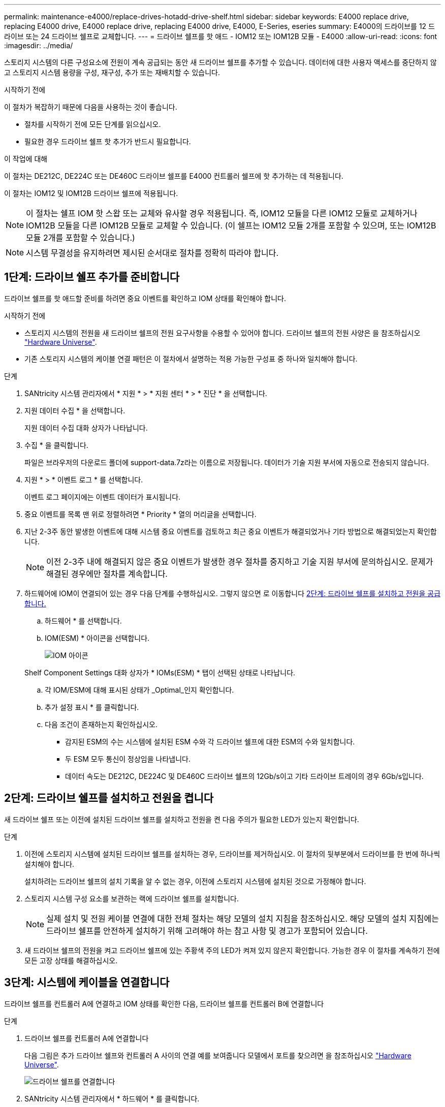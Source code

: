 ---
permalink: maintenance-e4000/replace-drives-hotadd-drive-shelf.html 
sidebar: sidebar 
keywords: E4000 replace drive, replacing E4000 drive, E4000 replace drive, replacing E4000 drive, E4000, E-Series, eseries 
summary: E4000의 드라이브를 12 드라이브 또는 24 드라이브 쉘프로 교체합니다. 
---
= 드라이브 쉘프를 핫 애드 - IOM12 또는 IOM12B 모듈 - E4000
:allow-uri-read: 
:icons: font
:imagesdir: ../media/


[role="lead"]
스토리지 시스템의 다른 구성요소에 전원이 계속 공급되는 동안 새 드라이브 쉘프를 추가할 수 있습니다. 데이터에 대한 사용자 액세스를 중단하지 않고 스토리지 시스템 용량을 구성, 재구성, 추가 또는 재배치할 수 있습니다.

.시작하기 전에
이 절차가 복잡하기 때문에 다음을 사용하는 것이 좋습니다.

* 절차를 시작하기 전에 모든 단계를 읽으십시오.
* 필요한 경우 드라이브 쉘프 핫 추가가 반드시 필요합니다.


.이 작업에 대해
이 절차는 DE212C, DE224C 또는 DE460C 드라이브 쉘프를 E4000 컨트롤러 쉘프에 핫 추가하는 데 적용됩니다.

이 절차는 IOM12 및 IOM12B 드라이브 쉘프에 적용됩니다.


NOTE: 이 절차는 쉘프 IOM 핫 스왑 또는 교체와 유사할 경우 적용됩니다. 즉, IOM12 모듈을 다른 IOM12 모듈로 교체하거나 IOM12B 모듈을 다른 IOM12B 모듈로 교체할 수 있습니다. (이 쉘프는 IOM12 모듈 2개를 포함할 수 있으며, 또는 IOM12B 모듈 2개를 포함할 수 있습니다.)


NOTE: 시스템 무결성을 유지하려면 제시된 순서대로 절차를 정확히 따라야 합니다.



== 1단계: 드라이브 쉘프 추가를 준비합니다

드라이브 쉘프를 핫 애드할 준비를 하려면 중요 이벤트를 확인하고 IOM 상태를 확인해야 합니다.

.시작하기 전에
* 스토리지 시스템의 전원을 새 드라이브 쉘프의 전원 요구사항을 수용할 수 있어야 합니다. 드라이브 쉘프의 전원 사양은 을 참조하십시오 https://hwu.netapp.com/Controller/Index?platformTypeId=2357027["Hardware Universe"^].
* 기존 스토리지 시스템의 케이블 연결 패턴은 이 절차에서 설명하는 적용 가능한 구성표 중 하나와 일치해야 합니다.


.단계
. SANtricity 시스템 관리자에서 * 지원 * > * 지원 센터 * > * 진단 * 을 선택합니다.
. 지원 데이터 수집 * 을 선택합니다.
+
지원 데이터 수집 대화 상자가 나타납니다.

. 수집 * 을 클릭합니다.
+
파일은 브라우저의 다운로드 폴더에 support-data.7z라는 이름으로 저장됩니다. 데이터가 기술 지원 부서에 자동으로 전송되지 않습니다.

. 지원 * > * 이벤트 로그 * 를 선택합니다.
+
이벤트 로그 페이지에는 이벤트 데이터가 표시됩니다.

. 중요 이벤트를 목록 맨 위로 정렬하려면 * Priority * 열의 머리글을 선택합니다.
. 지난 2-3주 동안 발생한 이벤트에 대해 시스템 중요 이벤트를 검토하고 최근 중요 이벤트가 해결되었거나 기타 방법으로 해결되었는지 확인합니다.
+

NOTE: 이전 2-3주 내에 해결되지 않은 중요 이벤트가 발생한 경우 절차를 중지하고 기술 지원 부서에 문의하십시오. 문제가 해결된 경우에만 절차를 계속합니다.

. 하드웨어에 IOM이 연결되어 있는 경우 다음 단계를 수행하십시오. 그렇지 않으면 로 이동합니다 <<step2_install_drive_shelf,2단계: 드라이브 쉘프를 설치하고 전원을 공급합니다.>>
+
.. 하드웨어 * 를 선택합니다.
.. IOM(ESM) * 아이콘을 선택합니다.
+
image::../media/sam1130_ss_hardware_iom_icon.gif[IOM 아이콘]

+
Shelf Component Settings 대화 상자가 * IOMs(ESM) * 탭이 선택된 상태로 나타납니다.

.. 각 IOM/ESM에 대해 표시된 상태가 _Optimal_인지 확인합니다.
.. 추가 설정 표시 * 를 클릭합니다.
.. 다음 조건이 존재하는지 확인하십시오.
+
*** 감지된 ESM의 수는 시스템에 설치된 ESM 수와 각 드라이브 쉘프에 대한 ESM의 수와 일치합니다.
*** 두 ESM 모두 통신이 정상임을 나타냅니다.
*** 데이터 속도는 DE212C, DE224C 및 DE460C 드라이브 쉘프의 12Gb/s이고 기타 드라이브 트레이의 경우 6Gb/s입니다.








== 2단계: 드라이브 쉘프를 설치하고 전원을 켭니다

새 드라이브 쉘프 또는 이전에 설치된 드라이브 쉘프를 설치하고 전원을 켠 다음 주의가 필요한 LED가 있는지 확인합니다.

.단계
. 이전에 스토리지 시스템에 설치된 드라이브 쉘프를 설치하는 경우, 드라이브를 제거하십시오. 이 절차의 뒷부분에서 드라이브를 한 번에 하나씩 설치해야 합니다.
+
설치하려는 드라이브 쉘프의 설치 기록을 알 수 없는 경우, 이전에 스토리지 시스템에 설치된 것으로 가정해야 합니다.

. 스토리지 시스템 구성 요소를 보관하는 랙에 드라이브 쉘프를 설치합니다.
+

NOTE: 실제 설치 및 전원 케이블 연결에 대한 전체 절차는 해당 모델의 설치 지침을 참조하십시오. 해당 모델의 설치 지침에는 드라이브 쉘프를 안전하게 설치하기 위해 고려해야 하는 참고 사항 및 경고가 포함되어 있습니다.

. 새 드라이브 쉘프의 전원을 켜고 드라이브 쉘프에 있는 주황색 주의 LED가 켜져 있지 않은지 확인합니다. 가능한 경우 이 절차를 계속하기 전에 모든 고장 상태를 해결하십시오.




== 3단계: 시스템에 케이블을 연결합니다

드라이브 쉘프를 컨트롤러 A에 연결하고 IOM 상태를 확인한 다음, 드라이브 쉘프를 컨트롤러 B에 연결합니다

.단계
. 드라이브 쉘프를 컨트롤러 A에 연결합니다
+
다음 그림은 추가 드라이브 쉘프와 컨트롤러 A 사이의 연결 예를 보여줍니다 모델에서 포트를 찾으려면 을 참조하십시오 https://hwu.netapp.com/Controller/Index?platformTypeId=2357027["Hardware Universe"^].

+
image::../media/hot_e4000_cabling_1.png[드라이브 쉘프를 연결합니다]

. SANtricity 시스템 관리자에서 * 하드웨어 * 를 클릭합니다.
+

NOTE: 이 절차에서는 컨트롤러 쉘프에 대한 활성 경로가 하나만 있습니다.

. 필요에 따라 아래로 스크롤하여 새 스토리지 시스템의 모든 드라이브 쉘프를 확인합니다. 새 드라이브 쉘프가 표시되지 않으면 연결 문제를 해결하십시오.
. 새 드라이브 쉘프의 * ESM * 아이콘을 선택합니다.
+
image::../media/sam1130_ss_hardware_iom_icon.gif[IOM 아이콘]

+
Shelf Component Settings * 대화 상자가 나타납니다.

. Shelf Component Settings * 대화 상자에서 * ESM/IOMs * 탭을 선택합니다.
. 더 많은 옵션 표시 * 를 선택하고 다음을 확인합니다.
+
** IOM/ESM A가 나열됩니다.
** SAS-3 드라이브 쉘프의 현재 데이터 속도는 12GBps입니다.
** 카드 통신이 정상입니다.


. 컨트롤러 B에서 모든 확장 케이블을 분리합니다
. 드라이브 쉘프를 컨트롤러 B에 연결합니다
+
다음 그림에서는 추가 드라이브 쉘프와 컨트롤러 B 사이의 연결 예를 보여 줍니다 모델에서 포트를 찾으려면 을 참조하십시오 https://hwu.netapp.com/Controller/Index?platformTypeId=2357027["Hardware Universe"^].

+
image::../media/hot_e4000_cabling_2.png[드라이브 쉘프 케이블링]

. 아직 선택하지 않은 경우 * Shelf Component Settings * 대화 상자에서 * ESM/IOMs * 탭을 선택한 다음 * Show More options * 를 선택합니다. 카드 통신이 * 예 * 인지 확인합니다.
+

NOTE: Optimal(최적) 상태는 새 드라이브 쉘프와 관련된 이중화 오류가 해결되었으며 스토리지 시스템이 안정화되었음을 나타냅니다.





== 4단계: 핫 애드 완료

오류가 있는지 확인하고 새로 추가된 드라이브 쉘프에서 최신 펌웨어를 사용하는지 확인하여 핫 애드 기능을 완료합니다.

.단계
. SANtricity 시스템 관리자에서 * 홈 * 을 클릭합니다.
. 페이지 상단 중앙에 * Recover from Problems * 라는 링크가 표시되면 링크를 클릭하여 Recovery Guru에 표시된 문제를 해결합니다.
. SANtricity 시스템 관리자에서 * 하드웨어 * 를 클릭하고 필요한 경우 아래로 스크롤하여 새로 추가된 드라이브 쉘프를 확인합니다.
. 이전에 다른 스토리지 시스템에 설치된 드라이브의 경우, 새로 설치된 드라이브 쉘프에 드라이브를 한 번에 하나씩 추가합니다. 다음 드라이브를 삽입하기 전에 각 드라이브가 인식될 때까지 기다립니다.
+
스토리지 시스템에서 드라이브를 인식하면 * Hardware * 페이지의 드라이브 슬롯이 파란색 직사각형으로 표시됩니다.

. 지원 * > * 지원 센터 * > * 지원 리소스 * 탭을 선택합니다.
. 소프트웨어 및 펌웨어 인벤토리 * 링크를 클릭하고 새 드라이브 쉘프에 설치된 IOM/ESM 펌웨어 및 드라이브 펌웨어의 버전을 확인합니다.
+

NOTE: 이 링크를 찾으려면 페이지를 아래로 스크롤해야 할 수 있습니다.

. 필요한 경우 드라이브 펌웨어를 업그레이드합니다.
+
업그레이드 기능을 해제하지 않으면 IOM/ESM 펌웨어가 최신 버전으로 자동 업그레이드됩니다.



핫 애드 절차가 완료되었습니다. 일반 작업을 다시 시작할 수 있습니다.
